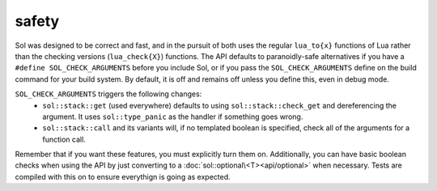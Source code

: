 safety
======

Sol was designed to be correct and fast, and in the pursuit of both uses the regular ``lua_to{x}`` functions of Lua rather than the checking versions (``lua_check{X}``) functions. The API defaults to paranoidly-safe alternatives if you have a ``#define SOL_CHECK_ARGUMENTS`` before you include Sol, or if you pass the ``SOL_CHECK_ARGUMENTS`` define on the build command for your build system. By default, it is off and remains off unless you define this, even in debug mode.

``SOL_CHECK_ARGUMENTS`` triggers the following changes:
	* ``sol::stack::get`` (used everywhere) defaults to using ``sol::stack::check_get`` and dereferencing the argument. It uses ``sol::type_panic`` as the handler if something goes wrong.
	* ``sol::stack::call`` and its variants will, if no templated boolean is specified, check all of the arguments for a function call.

Remember that if you want these features, you must explicitly turn them on. Additionally, you can have basic boolean checks when using the API by just converting to a :doc:`sol::optional\<T><api/optional>` when necessary. Tests are compiled with this on to ensure everythign is going as expected.